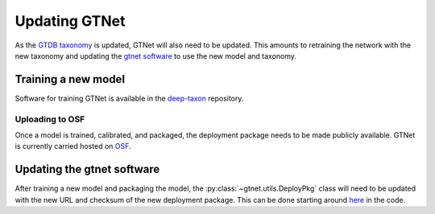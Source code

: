 Updating GTNet
==============

As the `GTDB taxonomy <https://gtdb.ecogenomic.org/>`_ is updated, GTNet will also need to be updated. This amounts
to retraining the network with the new taxonomy and updating the `gtnet software <https://github.com/exabiome/gtnet>`_
to use the new model and taxonomy.

Training a new model
--------------------
Software for training GTNet is available in the `deep-taxon <https://github.com/exabiome/deep-taxon>`_ repository.


Uploading to OSF
++++++++++++++++
Once a model is trained, calibrated, and packaged, the deployment package needs to be made publicly available. GTNet is
currently carried hosted on `OSF <https://osf.io/cwaqs/>`_.


Updating the gtnet software
---------------------------
After training a new model and packaging the model, the :py:class:`~gtnet.utils.DeployPkg` class will need to be
updated with the new URL and checksum of the new deployment package. This can be done starting around
`here <https://github.com/exabiome/gtnet/blob/b9ba8a4fb1a63affd9047005c92c12799df9c2b7/src/gtnet/utils.py#L36>`_
in the code.
